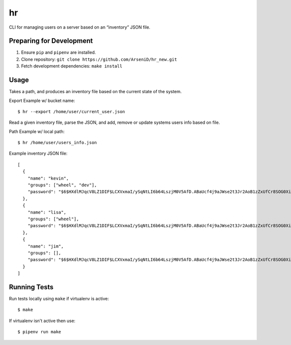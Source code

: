hr
========

CLI for managing users on a server based on an “inventory” JSON file.

Preparing for Development
--------------------------------

1. Ensure ``pip`` and ``pipenv`` are installed.
2. Clone repository: ``git clone https://github.com/ArseniD/hr_new.git``
3. Fetch development dependencies: ``make install``

Usage
-------

Takes a path, and produces an inventory file based on the current state of the system.

Export Example w/ bucket name:

::

        $ hr --export /home/user/current_user.json

Read a given inventory file, parse the JSON, and add, remove or update systems users info based on file.

Path Example w/ local path:

::

        $ hr /home/user/users_info.json

Example inventory JSON file:

::

        [
          {
            "name": "kevin",
            "groups": ["wheel", "dev"],
            "password": "$6$HXdlMJqcV8LZ1DIF$LCXVxmaI/ySqNtLI6b64LszjM0V5AfD.ABaUcf4j9aJWse2t3Jr2AoB1zZxUfCr8SOG0XiMODVj2ajcQbZ4H4/"
          },
          {
            "name": "lisa",
            "groups": ["wheel"],
            "password": "$6$HXdlMJqcV8LZ1DIF$LCXVxmaI/ySqNtLI6b64LszjM0V5AfD.ABaUcf4j9aJWse2t3Jr2AoB1zZxUfCr8SOG0XiMODVj2ajcQbZ4H4/"
          },
          {
            "name": "jim",
            "groups": [],
            "password": "$6$HXdlMJqcV8LZ1DIF$LCXVxmaI/ySqNtLI6b64LszjM0V5AfD.ABaUcf4j9aJWse2t3Jr2AoB1zZxUfCr8SOG0XiMODVj2ajcQbZ4H4/"
          }
        ]

Running Tests
-----------------

Run tests locally using ``make`` if virtualenv is active:

::

        $ make

If virtualenv isn't active then use:

::

        $ pipenv run make
